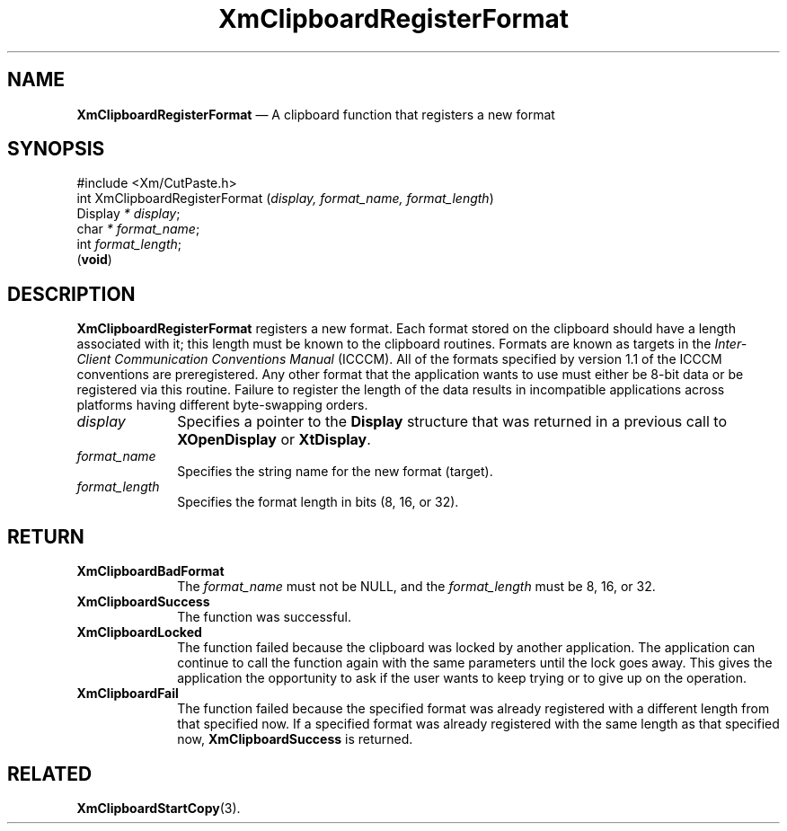 '\" t
...\" ClipbK.sgm /main/10 1996/09/25 10:24:50 cdedoc $
.de P!
.fl
\!!1 setgray
.fl
\\&.\"
.fl
\!!0 setgray
.fl			\" force out current output buffer
\!!save /psv exch def currentpoint translate 0 0 moveto
\!!/showpage{}def
.fl			\" prolog
.sy sed -e 's/^/!/' \\$1\" bring in postscript file
\!!psv restore
.
.de pF
.ie     \\*(f1 .ds f1 \\n(.f
.el .ie \\*(f2 .ds f2 \\n(.f
.el .ie \\*(f3 .ds f3 \\n(.f
.el .ie \\*(f4 .ds f4 \\n(.f
.el .tm ? font overflow
.ft \\$1
..
.de fP
.ie     !\\*(f4 \{\
.	ft \\*(f4
.	ds f4\"
'	br \}
.el .ie !\\*(f3 \{\
.	ft \\*(f3
.	ds f3\"
'	br \}
.el .ie !\\*(f2 \{\
.	ft \\*(f2
.	ds f2\"
'	br \}
.el .ie !\\*(f1 \{\
.	ft \\*(f1
.	ds f1\"
'	br \}
.el .tm ? font underflow
..
.ds f1\"
.ds f2\"
.ds f3\"
.ds f4\"
.ta 8n 16n 24n 32n 40n 48n 56n 64n 72n 
.TH "XmClipboardRegisterFormat" "library call"
.SH "NAME"
\fBXmClipboardRegisterFormat\fP \(em A clipboard function that registers a new format
.iX "XmClipboardRegisterFormat"
.iX "clipboard functions" "XmClipboardRegisterFormat"
.SH "SYNOPSIS"
.PP
.nf
#include <Xm/CutPaste\&.h>
int XmClipboardRegisterFormat (\fIdisplay, format_name, format_length\fP)
        Display \fI* display\fP;
        char    \fI* format_name\fP;
        int     \fIformat_length\fP;
\fB\fR(\fBvoid\fR)
.fi
.SH "DESCRIPTION"
.PP
\fBXmClipboardRegisterFormat\fP registers a new format\&. Each format
stored on the clipboard should have a length associated with it; this
length must be known to the clipboard routines\&. Formats are known as
targets in the \fIInter-Client Communication Conventions Manual\fP
(ICCCM)\&. All of the formats specified by
version 1\&.1 of the ICCCM
conventions are preregistered\&. Any other format that the application
wants to use must either be 8-bit
data or be registered via this routine\&.
Failure to
register the length of the data results in incompatible applications across
platforms having different byte-swapping orders\&.
.IP "\fIdisplay\fP" 10
Specifies a pointer to the \fBDisplay\fR structure that was returned in a
previous call to \fBXOpenDisplay\fP or \fBXtDisplay\fP\&.
.IP "\fIformat_name\fP" 10
Specifies the string name for the new format (target)\&.
.IP "\fIformat_length\fP" 10
Specifies the format length in bits (8, 16, or 32)\&.
.SH "RETURN"
.IP "\fBXmClipboardBadFormat\fP" 10
The \fIformat_name\fP must not be NULL, and the \fIformat_length\fP
must be 8, 16, or 32\&.
.IP "\fBXmClipboardSuccess\fP" 10
The function was successful\&.
.IP "\fBXmClipboardLocked\fP" 10
The function failed because the clipboard was locked by another
application\&. The application can continue to call the function again with
the same parameters until the lock goes away\&. This gives the application
the opportunity to ask if the user wants to keep trying or to give up
on the operation\&.
.IP "\fBXmClipboardFail\fP" 10
The function failed because the specified format was already registered with a
different length from that specified now\&. If a specified format was already
registered with the same
length as that specified now, \fBXmClipboardSuccess\fP is returned\&.
.SH "RELATED"
.PP
\fBXmClipboardStartCopy\fP(3)\&.
...\" created by instant / docbook-to-man, Sun 22 Dec 1996, 20:18
